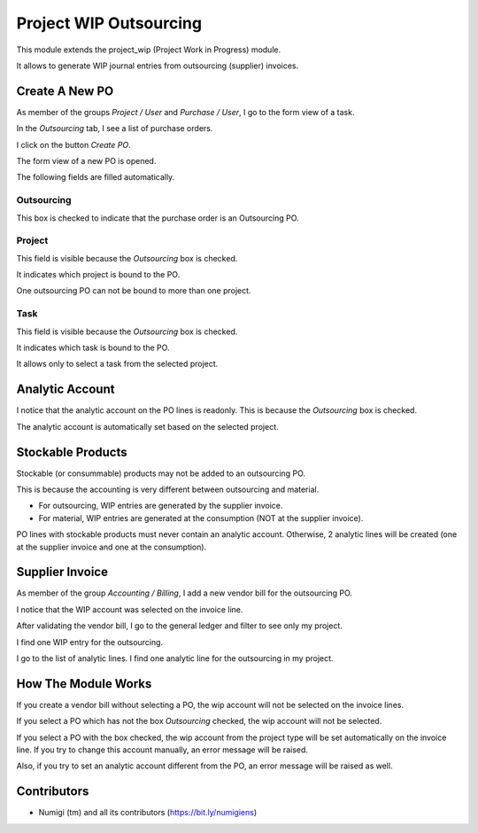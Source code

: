 Project WIP Outsourcing
=======================
This module extends the project_wip (Project Work in Progress) module.

It allows to generate WIP journal entries from outsourcing (supplier) invoices.

Create A New PO
---------------
As member of the groups `Project / User` and `Purchase / User`, I go to the form view of a task.

In the `Outsourcing` tab, I see a list of purchase orders.

.. image:: static/description/project_task_form.png

I click on the button `Create PO`.

The form view of a new PO is opened.

.. image:: static/description/new_purchase_order.png

The following fields are filled automatically.

Outsourcing
~~~~~~~~~~~
This box is checked to indicate that the purchase order is an Outsourcing PO.

.. image:: static/description/po_outsourcing_field.png

Project
~~~~~~~
This field is visible because the `Outsourcing` box is checked.

It indicates which project is bound to the PO.

One outsourcing PO can not be bound to more than one project.

.. image:: static/description/po_project_field.png

Task
~~~~
This field is visible because the `Outsourcing` box is checked.

It indicates which task is bound to the PO.

It allows only to select a task from the selected project.

.. image:: static/description/po_task_field.png

Analytic Account
----------------
I notice that the analytic account on the PO lines is readonly.
This is because the `Outsourcing` box is checked.

.. image:: static/description/po_analytic_account.png

The analytic account is automatically set based on the selected project.

Stockable Products
------------------
Stockable (or consummable) products may not be added to an outsourcing PO.

This is because the accounting is very different between outsourcing and material.

* For outsourcing, WIP entries are generated by the supplier invoice.
* For material, WIP entries are generated at the consumption (NOT at the supplier invoice).

PO lines with stockable products must never contain an analytic account.
Otherwise, 2 analytic lines will be created (one at the supplier invoice and one at the consumption).

Supplier Invoice
----------------
As member of the group `Accounting / Billing`, I add a new vendor bill for the outsourcing PO.

.. image:: static/description/po_vendor_bill_button.png

.. image:: static/description/vendor_bill.png

I notice that the WIP account was selected on the invoice line.

.. image:: static/description/vendor_bill_wip_account.png

After validating the vendor bill, I go to the general ledger and filter to see only my project.

I find one WIP entry for the outsourcing.

.. image:: static/description/general_ledger_filtered.png

I go to the list of analytic lines. I find one analytic line for the outsourcing in my project.

.. image:: static/description/general_ledger_filtered.png

How The Module Works
--------------------
If you create a vendor bill without selecting a PO, the wip account will not be selected on the invoice lines.

If you select a PO which has not the box `Outsourcing` checked, the wip account will not be selected.

If you select a PO with the box checked, the wip account from the project type will be set automatically on the invoice line.
If you try to change this account manually, an error message will be raised.

.. image:: static/description/vendor_bill_wrong_account_message.png

Also, if you try to set an analytic account different from the PO, an error message will be raised as well.

Contributors
------------
* Numigi (tm) and all its contributors (https://bit.ly/numigiens)
